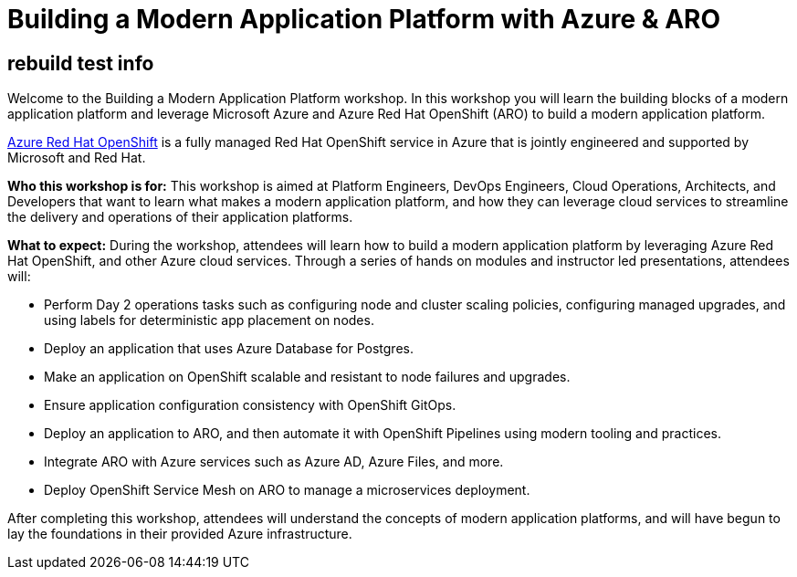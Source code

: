 = Building a Modern Application Platform with Azure & ARO

== rebuild test info

Welcome to the Building a Modern Application Platform workshop. In this workshop you will learn the building blocks of a modern application platform and leverage Microsoft Azure and  Azure Red Hat OpenShift (ARO) to build a modern application platform.

https://azure.microsoft.com/en-us/services/openshift/[Azure Red Hat OpenShift] is a fully managed Red Hat OpenShift service in Azure that is jointly engineered and supported by Microsoft and Red Hat.

*Who this workshop is for:* This workshop is aimed at Platform Engineers, DevOps Engineers, Cloud Operations, Architects, and Developers that want to learn what makes a modern application platform, and how they can leverage cloud services to streamline the delivery and operations of their application platforms.

*What to expect:* During the workshop, attendees will learn how to build a modern application platform by leveraging Azure Red Hat OpenShift, and other Azure cloud services. Through a series of hands on modules and instructor led presentations, attendees will:

- Perform Day 2 operations tasks such as configuring node and cluster scaling policies, configuring managed upgrades, and using labels for deterministic app placement on nodes.
- Deploy an application that uses Azure Database for Postgres.
- Make an application on OpenShift scalable and resistant to node failures and upgrades.
- Ensure application configuration consistency with OpenShift GitOps.
- Deploy an application to ARO, and then automate it with OpenShift Pipelines using modern tooling and practices.
- Integrate ARO with Azure services such as Azure AD, Azure Files, and more.
- Deploy OpenShift Service Mesh on ARO to manage a microservices deployment.

After completing this workshop, attendees will understand the concepts of modern application platforms, and will have begun to lay the foundations in their provided Azure infrastructure.